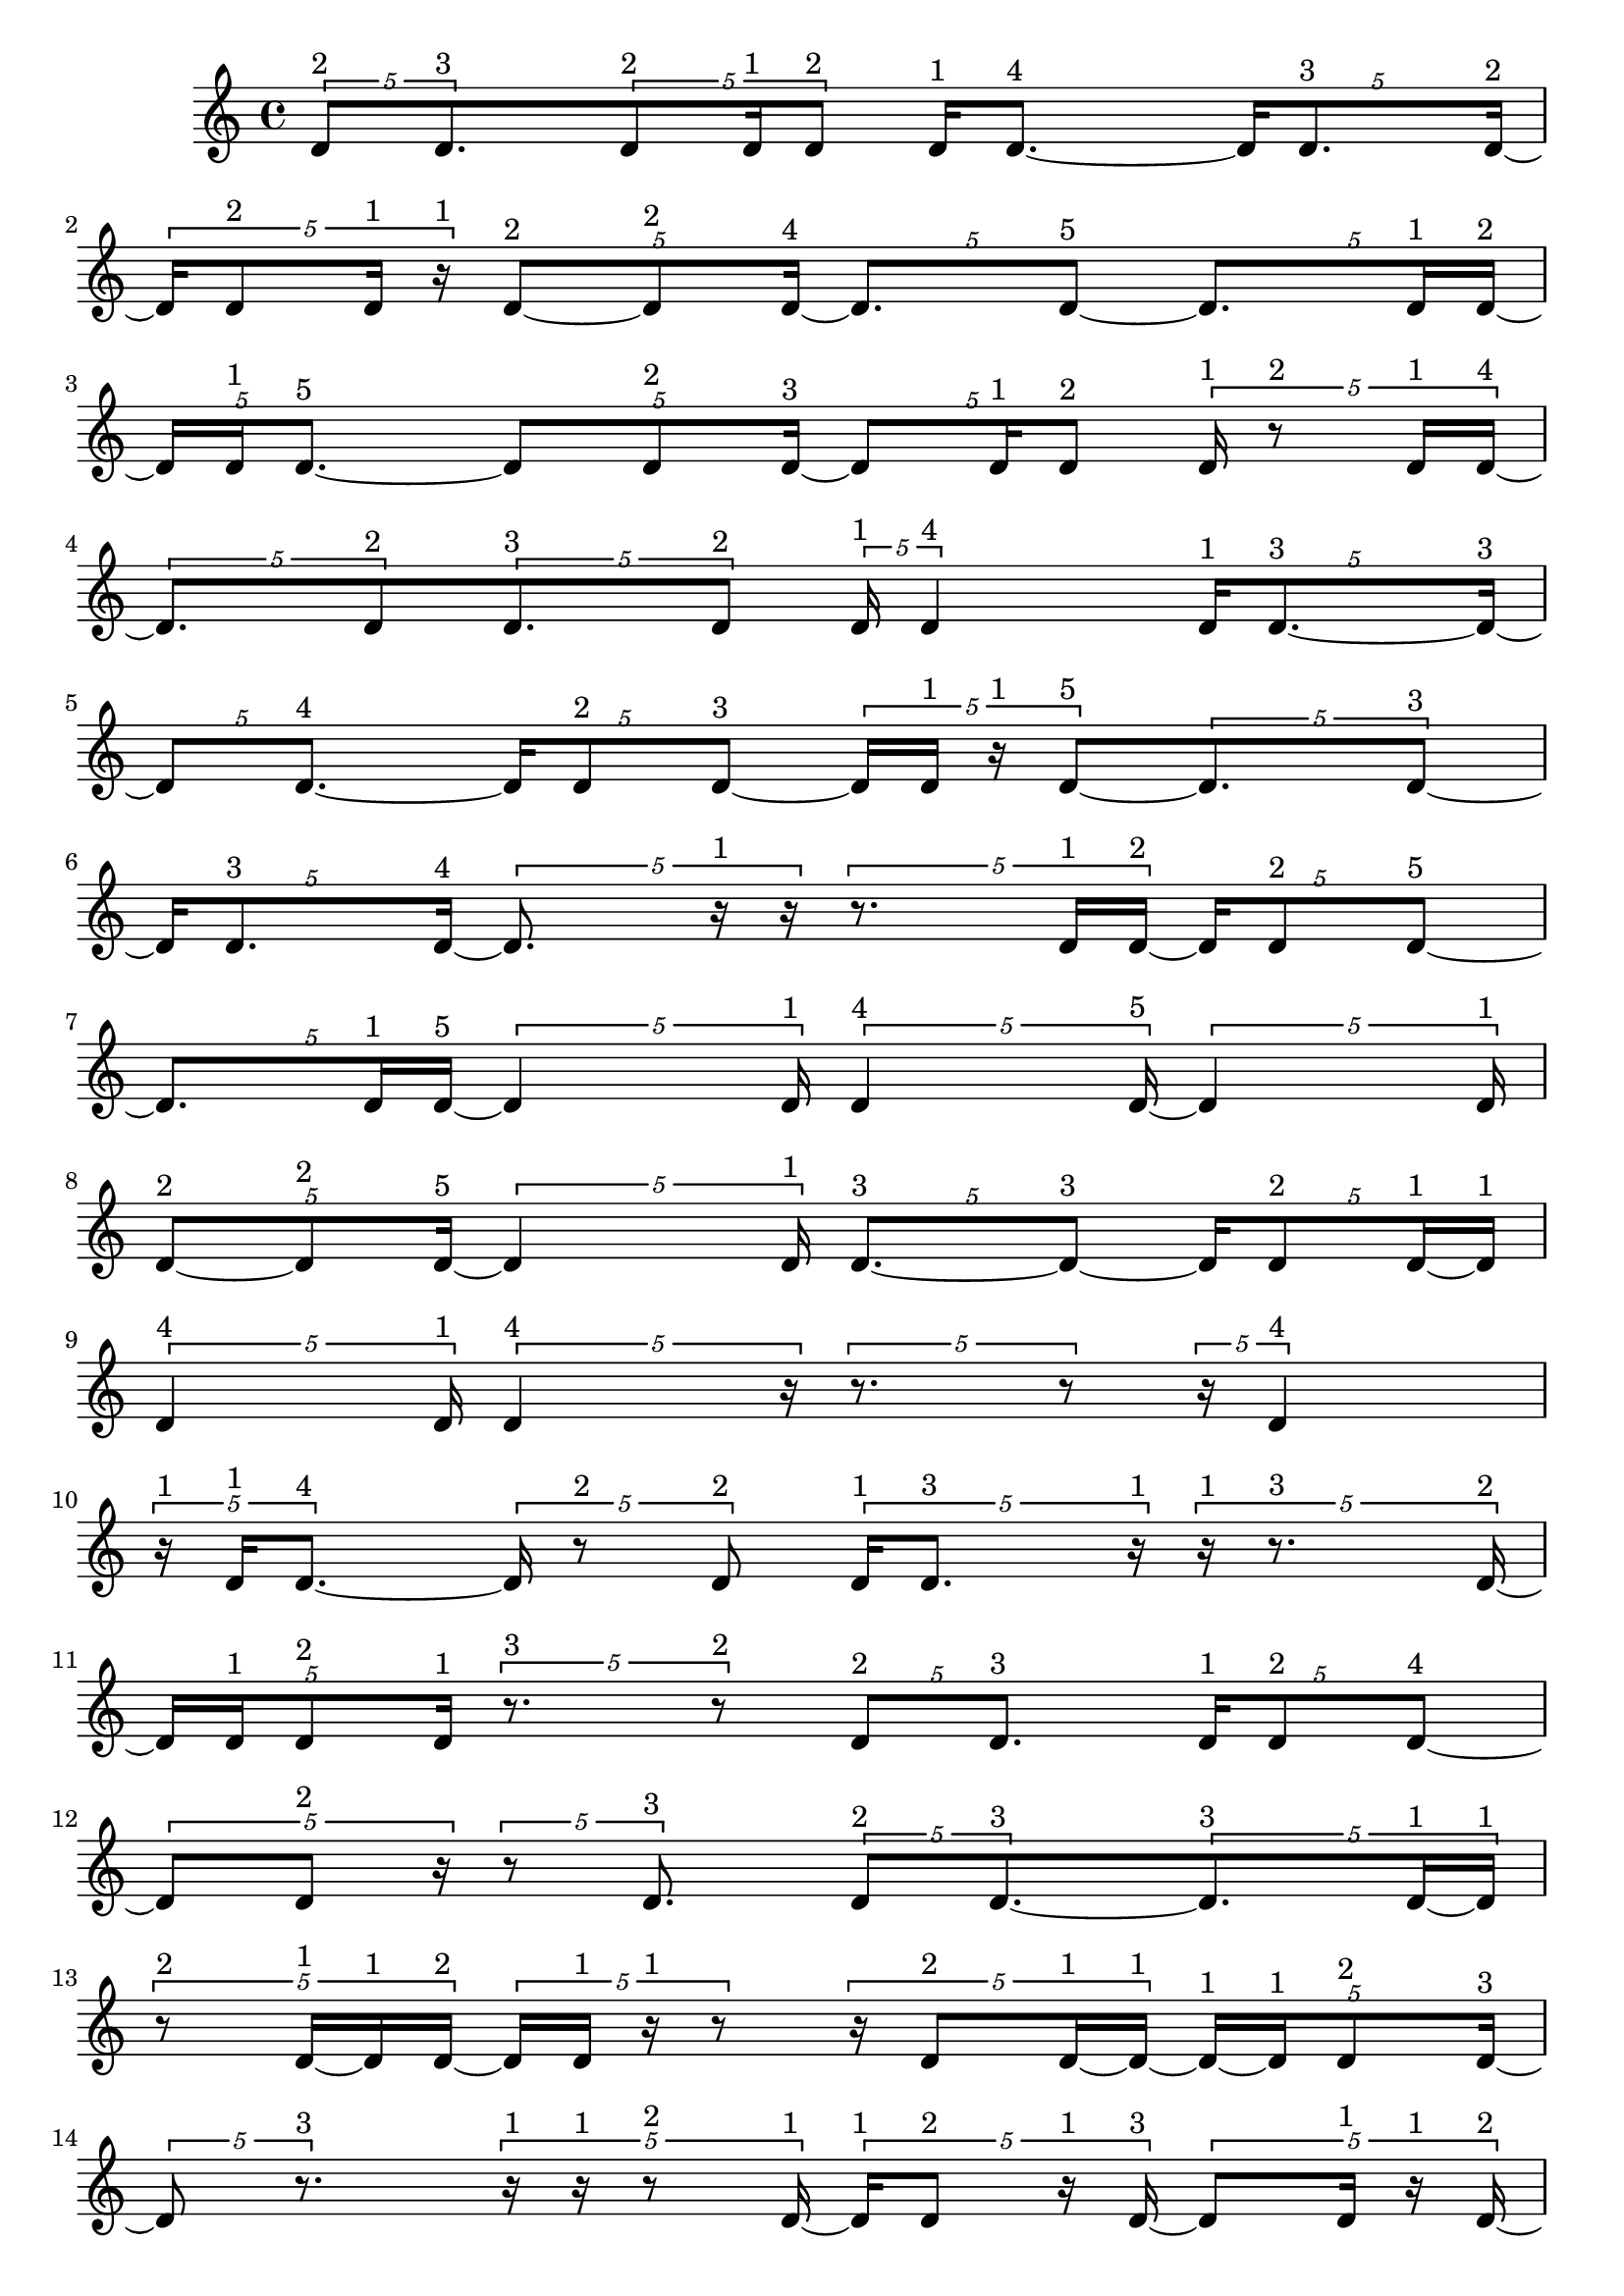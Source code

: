 \version "2.24.0"
\language "english"

\relative c' {
  \tuplet 5/4 { d8^\markup { 2 } d8.^\markup { 3 } }
  \tuplet 5/4 { d8^\markup { 2 } d16^\markup { 1 } d8^\markup { 2 } }
  d16^\markup { 1 } d8. ~^\markup { 4 }
  \tuplet 5/4 { d16 d8.^\markup { 3 } d16 ~^\markup { 2 } }
  \tuplet 5/4 { d16 d8^\markup { 2 } d16^\markup { 1 } r16^\markup { 1 } }
  \tuplet 5/4 { d8 ~^\markup { 2 } d8^\markup { 2 } d16 ~^\markup { 4 } }
  \tuplet 5/4 { d8. d8 ~^\markup { 5 } }
  \tuplet 5/4 { d8. d16^\markup { 1 } d16 ~^\markup { 2 } }
  \tuplet 5/4 { d16 d16^\markup { 1 } d8. ~^\markup { 5 } }
  \tuplet 5/4 { d8 d8^\markup { 2 } d16 ~^\markup { 3 } }
  \tuplet 5/4 { d8 d16^\markup { 1 } d8^\markup { 2 } }
  \tuplet 5/4 { d16^\markup { 1 } r8^\markup { 2 } d16^\markup { 1 } d16 ~^\markup { 4 } }
  \tuplet 5/4 { d8. d8^\markup { 2 } }
  \tuplet 5/4 { d8.^\markup { 3 } d8^\markup { 2 } }
  \tuplet 5/4 { d16^\markup { 1 } d4^\markup { 4 } }
  \tuplet 5/4 { d16^\markup { 1 } d8. ~^\markup { 3 } d16 ~^\markup { 3 } }
  \tuplet 5/4 { d8 d8. ~^\markup { 4 } }
  \tuplet 5/4 { d16 d8^\markup { 2 } d8 ~^\markup { 3 } }
  \tuplet 5/4 { d16 d16^\markup { 1 } r16^\markup { 1 } d8 ~^\markup { 5 } }
  \tuplet 5/4 { d8. d8 ~^\markup { 3 } }
  \tuplet 5/4 { d16 d8.^\markup { 3 } d16 ~^\markup { 4 } }
  \tuplet 5/4 { d8. r16^\markup { 1 } r16 }
  \tuplet 5/4 { r8. d16^\markup { 1 } d16 ~^\markup { 2 } }
  \tuplet 5/4 { d16 d8^\markup { 2 } d8 ~^\markup { 5 } }
  \tuplet 5/4 { d8. d16^\markup { 1 } d16 ~^\markup { 5 } }
  \tuplet 5/4 { d4 d16^\markup { 1 } }
  \tuplet 5/4 { d4^\markup { 4 } d16 ~^\markup { 5 } }
  \tuplet 5/4 { d4 d16^\markup { 1 } }
  \tuplet 5/4 { d8 ~^\markup { 2 } d8^\markup { 2 } d16 ~^\markup { 5 } }
  \tuplet 5/4 { d4 d16^\markup { 1 } }
  \tuplet 5/4 { d8. ~^\markup { 3 } d8 ~^\markup { 3 } }
  \tuplet 5/4 { d16 d8^\markup { 2 } d16 ~^\markup { 1 } d16^\markup { 1 } }
  \tuplet 5/4 { d4^\markup { 4 } d16^\markup { 1 } }
  \tuplet 5/4 { d4^\markup { 4 } r16 }
  \tuplet 5/4 { r8. r8 }
  \tuplet 5/4 { r16 d4^\markup { 4 } }
  \tuplet 5/4 { r16^\markup { 1 } d16^\markup { 1 } d8. ~^\markup { 4 } }
  \tuplet 5/4 { d16 r8^\markup { 2 } d8^\markup { 2 } }
  \tuplet 5/4 { d16^\markup { 1 } d8.^\markup { 3 } r16^\markup { 1 } }
  \tuplet 5/4 { r16^\markup { 1 } r8.^\markup { 3 } d16 ~^\markup { 2 } }
  \tuplet 5/4 { d16 d16^\markup { 1 } d8^\markup { 2 } d16^\markup { 1 } }
  \tuplet 5/4 { r8.^\markup { 3 } r8^\markup { 2 } }
  \tuplet 5/4 { d8^\markup { 2 } d8.^\markup { 3 } }
  \tuplet 5/4 { d16^\markup { 1 } d8^\markup { 2 } d8 ~^\markup { 4 } }
  \tuplet 5/4 { d8 d8^\markup { 2 } r16 }
  \tuplet 5/4 { r8 d8.^\markup { 3 } }
  \tuplet 5/4 { d8^\markup { 2 } d8. ~^\markup { 3 } }
  \tuplet 5/4 { d8.^\markup { 3 } d16 ~^\markup { 1 } d16^\markup { 1 } }
  \tuplet 5/4 { r8^\markup { 2 } d16 ~^\markup { 1 } d16^\markup { 1 } d16 ~^\markup { 2 } }
  \tuplet 5/4 { d16 d16^\markup { 1 } r16^\markup { 1 } r8 }
  \tuplet 5/4 { r16 d8^\markup { 2 } d16 ~^\markup { 1 } d16 ~^\markup { 1 } }
  \tuplet 5/4 { d16 ~^\markup { 1 } d16^\markup { 1 } d8^\markup { 2 } d16 ~^\markup { 3 } }
  \tuplet 5/4 { d8 r8.^\markup { 3 } }
  \tuplet 5/4 { r16^\markup { 1 } r16^\markup { 1 } r8^\markup { 2 } d16 ~^\markup { 1 } }
  \tuplet 5/4 { d16^\markup { 1 } d8^\markup { 2 } r16^\markup { 1 } d16 ~^\markup { 3 } }
  \tuplet 5/4 { d8 d16^\markup { 1 } r16^\markup { 1 } d16 ~^\markup { 2 } }
  \tuplet 5/4 { d16 d16^\markup { 1 } r16^\markup { 1 } r16^\markup { 1 } d16^\markup { 1 } }
  \tuplet 5/4 { r8^\markup { 2 } d8^\markup { 2 } d16 ~^\markup { 1 } }
  \tuplet 5/4 { d16 ~^\markup { 1 } d16^\markup { 1 } d8^\markup { 2 } d16 ~^\markup { 5 } }
  \tuplet 5/4 { d4 d16 ~^\markup { 3 } }
  \tuplet 5/4 { d8 d16^\markup { 1 } r8 }
  \tuplet 5/4 { r8 d8. ~^\markup { 5 } }
  \tuplet 5/4 { d8 d16^\markup { 1 } d8 ~^\markup { 4 } }
  \tuplet 5/4 { d8 d8. ~^\markup { 5 } }
  \tuplet 5/4 { d8 d8.^\markup { 3 } }
  \tuplet 5/4 { d16^\markup { 1 } r8.^\markup { 3 } d16 ~^\markup { 2 } }
  \tuplet 5/4 { d16 d16 ~^\markup { 1 } d16^\markup { 1 } d8^\markup { 2 } }
  \tuplet 5/4 { d16^\markup { 1 } r16^\markup { 1 } d8. ~^\markup { 4 } }
  \tuplet 5/4 { d16 d8^\markup { 2 } r8 }
  \tuplet 5/4 { r16 d4^\markup { 4 } }
  \tuplet 5/4 { r8.^\markup { 3 } d8 ~^\markup { 4 } }
  \tuplet 5/4 { d8 d8^\markup { 2 } r16 }
  \tuplet 5/4 { r16 d16 ~^\markup { 1 } d16 ~^\markup { 1 } d16^\markup { 1 } d16 ~^\markup { 2 } }
  \tuplet 5/4 { d16 d16^\markup { 1 } r8^\markup { 2 } d16^\markup { 1 } }
  \tuplet 5/4 { d4^\markup { 4 } d16 ~^\markup { 2 } }
  \tuplet 5/4 { d16 d8^\markup { 2 } d16^\markup { 1 } d16 ~^\markup { 2 } }
  \tuplet 5/4 { d16 d8^\markup { 2 } d16^\markup { 1 } d16 ~^\markup { 2 } }
  \tuplet 5/4 { d16 d8.^\markup { 3 } d16 ~^\markup { 2 } }
  \tuplet 5/4 { d16 d16^\markup { 1 } d8.^\markup { 3 } }
  \tuplet 5/4 { d8^\markup { 2 } d8. ~^\markup { 5 } }
  \tuplet 5/4 { d8 d16^\markup { 1 } d8 ~^\markup { 2 } }
  \tuplet 5/4 { d8^\markup { 2 } d16^\markup { 1 } d8^\markup { 2 } }
  \tuplet 5/4 { d8.^\markup { 3 } d8^\markup { 2 } }
  \tuplet 5/4 { d16^\markup { 1 } d4^\markup { 4 } }
  \tuplet 5/4 { d16^\markup { 1 } d8. ~^\markup { 3 } d16 ~^\markup { 3 } }
  \tuplet 5/4 { d8 d8. ~^\markup { 4 } }
  \tuplet 5/4 { d16 d8^\markup { 2 } d8 ~^\markup { 3 } }
  \tuplet 5/4 { d16 d16^\markup { 1 } r16^\markup { 1 } d8 ~^\markup { 5 } }
  \tuplet 5/4 { d8. d8 ~^\markup { 3 } }
  \tuplet 5/4 { d16 d8.^\markup { 3 } d16 ~^\markup { 4 } }
  \tuplet 5/4 { d8. d8 ~^\markup { 3 } }
  \tuplet 5/4 { d16 d8^\markup { 2 } d8 ~^\markup { 4 } }
  \tuplet 5/4 { d8 d8.^\markup { 3 } }
  d4^\markup { 5 }
  \tuplet 5/4 { r16^\markup { 1 } d16 ~^\markup { 1 } d16 ~^\markup { 1 } d16^\markup { 1 } r16^\markup { 1 } }
  \tuplet 5/4 { d16^\markup { 1 } d8.^\markup { 3 } d16 ~^\markup { 4 } }
  \tuplet 5/4 { d8. d8 ~^\markup { 3 } }
  \tuplet 5/4 { d16 d8^\markup { 2 } d8 ~^\markup { 5 } }
  \tuplet 5/4 { d8. d8^\markup { 2 } }
  \tuplet 5/4 { d4 ~^\markup { 4 } d16 ~^\markup { 4 } }
  \tuplet 5/4 { d8. d8 ~^\markup { 5 } }
  \tuplet 5/4 { d8. d8 ~^\markup { 3 } }
  \tuplet 5/4 { d16 d4^\markup { 4 } }
  \tuplet 5/4 { d8^\markup { 2 } d16^\markup { 1 } d8^\markup { 2 } }
  d4^\markup { 5 }
  \tuplet 5/4 { d4 ~^\markup { 4 } d16 ~^\markup { 4 } }
  \tuplet 5/4 { d8. d8 ~^\markup { 5 } }
  \tuplet 5/4 { d8. d8 ~^\markup { 4 } }
  \tuplet 5/4 { d8 d8.^\markup { 3 } }
  d4^\markup { 5 }
  \tuplet 5/4 { d4^\markup { 4 } d16 ~^\markup { 5 } }
  \tuplet 5/4 { d4 d16 ~^\markup { 4 } }
  \tuplet 5/4 { d8. d8 ~^\markup { 5 } }
  \tuplet 5/4 { d8. d16^\markup { 1 } d16 ~^\markup { 2 } }
  \tuplet 5/4 { d16 d16^\markup { 1 } d8. ~^\markup { 5 } }
  \tuplet 5/4 { d8 d8^\markup { 2 } d16 ~^\markup { 3 } }
  \tuplet 5/4 { d8 d8^\markup { 2 } d16 ~^\markup { 5 } }
  \tuplet 5/4 { d4 d16^\markup { 1 } }
  d4^\markup { 5 }
  \tuplet 5/4 { d16^\markup { 1 } d4^\markup { 4 } }
  d4^\markup { 5 }
  \tuplet 5/4 { d16^\markup { 1 } d8 ~^\markup { 2 } d8^\markup { 2 } }
  d4^\markup { 5 }
  \tuplet 5/4 { d16^\markup { 1 } d8. ~^\markup { 3 } d16 ~^\markup { 3 } }
  \tuplet 5/4 { d8 d8^\markup { 2 } d16 ~^\markup { 1 } }
  \tuplet 5/4 { d16^\markup { 1 } d4^\markup { 4 } }
  \tuplet 5/4 { d8^\markup { 2 } d8.^\markup { 3 } }
  \tuplet 5/4 { d8^\markup { 2 } d16^\markup { 1 } d8^\markup { 2 } }
  \tuplet 5/4 { d16^\markup { 1 } d4^\markup { 4 } }
  \tuplet 5/4 { d8.^\markup { 3 } d8 ~^\markup { 2 } }
  \tuplet 5/4 { d8^\markup { 2 } d16^\markup { 1 } r16^\markup { 1 } d16 ~^\markup { 2 } }
  \tuplet 5/4 { d16 d8^\markup { 2 } d8 ~^\markup { 3 } }
  \tuplet 5/4 { d16 d4^\markup { 4 } }
  \tuplet 5/4 { d8.^\markup { 3 } d8^\markup { 2 } }
  \tuplet 5/4 { d8.^\markup { 3 } d8^\markup { 2 } }
  d4^\markup { 5 }
  \tuplet 5/4 { d4^\markup { 4 } d16 ~^\markup { 3 } }
  \tuplet 5/4 { d8 d8.^\markup { 3 } }
  \tuplet 5/4 { d8^\markup { 2 } d16^\markup { 1 } d8^\markup { 2 } }
  \tuplet 5/4 { d8. ~^\markup { 3 } d8 ~^\markup { 3 } }
  \tuplet 5/4 { d16 d8.^\markup { 3 } d16^\markup { 1 } }
  \tuplet 5/4 { d8^\markup { 2 } d8.^\markup { 3 } }
  \tuplet 5/4 { d8^\markup { 2 } d8.^\markup { 3 } }
  \tuplet 5/4 { d16 ~^\markup { 1 } d16^\markup { 1 } d8. ~^\markup { 5 } }
  \tuplet 5/4 { d8 d8. ~^\markup { 5 } }
  \tuplet 5/4 { d8 d8^\markup { 2 } d16 ~^\markup { 3 } }
  \tuplet 5/4 { d8 d8^\markup { 2 } d16 ~^\markup { 5 } }
  \tuplet 5/4 { d4 d16 ~^\markup { 3 } }
  \tuplet 5/4 { d8 d8. ~^\markup { 4 } }
  \tuplet 5/4 { d16 d4^\markup { 4 } }
  d4^\markup { 5 }
  \tuplet 5/4 { d4^\markup { 4 } d16 ~^\markup { 3 } }
  \tuplet 5/4 { d8 d8. ~^\markup { 4 } }
  \tuplet 5/4 { d16 d8.^\markup { 3 } d16 ~^\markup { 5 } }
  \tuplet 5/4 { d4 d16 ~^\markup { 5 } }
  \tuplet 5/4 { d4 d16 ~^\markup { 4 } }
  \tuplet 5/4 { d8. d8 ~^\markup { 4 } }
  \tuplet 5/4 { d8 d8.^\markup { 3 } }
  \tuplet 5/4 { d8^\markup { 2 } d8.^\markup { 3 } }
  \tuplet 5/4 { d4 ~^\markup { 4 } d16 ~^\markup { 4 } }
  d8. d16 ~^\markup { 4 }
  \tuplet 5/4 { d8. d8 ~^\markup { 5 } }
  \tuplet 5/4 { d8. d8 ~^\markup { 4 } }
  \tuplet 5/4 { d8 d8.^\markup { 3 } }
  d4^\markup { 5 }
  \tuplet 5/4 { d8.^\markup { 3 } d8 ~^\markup { 5 } }
  \tuplet 5/4 { d8. d8 ~^\markup { 5 } }
  \tuplet 5/4 { d8. d8 ~^\markup { 5 } }
  \tuplet 5/4 { d8. d8 ~^\markup { 4 } }
  \tuplet 5/4 { d8 d8. ~^\markup { 5 } }
  \tuplet 5/4 { d8 d8.^\markup { 3 } }
  \tuplet 5/4 { d8^\markup { 2 } d8.^\markup { 3 } }
  d4 ~^\markup { 5 }
  d4^\markup { 5 }
  \tuplet 5/4 { d8.^\markup { 3 } d8 ~^\markup { 5 } }
  \tuplet 5/4 { d8. d8^\markup { 2 } }
  d4^\markup { 5 }
  \tuplet 5/4 { d8^\markup { 2 } d8. ~^\markup { 5 } }
  \tuplet 5/4 { d8 d8. ~^\markup { 5 } }
  \tuplet 5/4 { d8 d8^\markup { 2 } d16 ~^\markup { 3 } }
  \tuplet 5/4 { d8 d8.^\markup { 3 } }
  d4^\markup { 5 }
  \tuplet 5/4 { d8^\markup { 2 } d8. ~^\markup { 4 } }
  \tuplet 5/4 { d16 d4^\markup { 4 } }
  \tuplet 5/4 { d8.^\markup { 3 } d8 ~^\markup { 2 } }
  \tuplet 5/4 { d8^\markup { 2 } d8. ~^\markup { 5 } }
  \tuplet 5/4 { d8 d8. ~^\markup { 5 } }
  \tuplet 5/4 { d8 d8. ~^\markup { 5 } }
  \tuplet 5/4 { d8 d8.^\markup { 3 } }
  \tuplet 5/4 { d4^\markup { 4 } d16 ~^\markup { 3 } }
  \tuplet 5/4 { d8 d8. ~^\markup { 5 } }
  \tuplet 5/4 { d8 d8. ~^\markup { 4 } }
  \tuplet 5/4 { d16 d4 ~^\markup { 5 } }
  \tuplet 5/4 { d16 d4 ~^\markup { 5 } }
  \tuplet 5/4 { d16 d4 ~^\markup { 5 } }
  \tuplet 5/4 { d16 d4 ~^\markup { 5 } }
  \tuplet 5/4 { d16 d4^\markup { 4 } }
  d4^\markup { 5 }
  \tuplet 5/4 { d4^\markup { 4 } d16 ~^\markup { 5 } }
  \tuplet 5/4 { d4 d16 ~^\markup { 5 } }
  \tuplet 5/4 { d4 d16 ~^\markup { 5 } }
  \tuplet 5/4 { d4 d16 ~^\markup { 5 } }
  \tuplet 5/4 { d4 d16 ~^\markup { 4 } }
  \tuplet 5/4 { d8. d8 ~^\markup { 3 } }
  \tuplet 5/4 { d16 d4^\markup { 4 } }
  d4 ~^\markup { 5 }
  d4 ~^\markup { 5 }
  d4 ~^\markup { 5 }
  d4 ~^\markup { 5 }
  d4^\markup { 5 }
  \tuplet 5/4 { d4^\markup { 4 } d16 ~^\markup { 5 } }
  \tuplet 5/4 { d4 d16 ~^\markup { 4 } }
  \tuplet 5/4 { d8. d8 ~^\markup { 5 } }
  \tuplet 5/4 { d8. d8 ~^\markup { 5 } }
  \tuplet 5/4 { d8. d8 ~^\markup { 5 } }
  \tuplet 5/4 { d8. d8 ~^\markup { 5 } }
  \tuplet 5/4 { d8. d8 ~^\markup { 5 } }
  \tuplet 5/4 { d8. d8 ~^\markup { 4 } }
  \tuplet 5/4 { d8 d8.^\markup { 3 } }
  \tuplet 5/4 { d4^\markup { 4 } d16 ~^\markup { 5 } }
  \tuplet 5/4 { d4 d16 ~^\markup { 5 } }
  \tuplet 5/4 { d4 d16 ~^\markup { 2 } }
  \tuplet 5/4 { d16 r16^\markup { 1 } d8^\markup { 2 } d16^\markup { 1 } }
  \tuplet 5/4 { d8^\markup { 2 } d8. ~^\markup { 5 } }
  \tuplet 5/4 { d8 d8. ~^\markup { 5 } }
  \tuplet 5/4 { d8 d8. ~^\markup { 4 } }
  \tuplet 5/4 { d16 d4 ~^\markup { 5 } }
  \tuplet 5/4 { d16 d4^\markup { 4 } }
  d4 ~^\markup { 5 }
  d4 ~^\markup { 5 }
  d4^\markup { 5 }
  \tuplet 5/4 { d16^\markup { 1 } r16^\markup { 1 } r16^\markup { 1 } d8 ~^\markup { 4 } }
  \tuplet 5/4 { d8 d8. ~^\markup { 5 } }
  \tuplet 5/4 { d8 d8.^\markup { 3 } }
  d4^\markup { 5 }
  \tuplet 5/4 { d8.^\markup { 3 } d8 ~^\markup { 5 } }
  \tuplet 5/4 { d8. d8 ~^\markup { 5 } }
  \tuplet 5/4 { d8. d8 ~^\markup { 3 } }
  \tuplet 5/4 { d16 d4 ~^\markup { 4 } }
  \tuplet 5/4 { d4^\markup { 4 } d16 ~^\markup { 5 } }
  \tuplet 5/4 { d4 d16 ~^\markup { 3 } }
  \tuplet 5/4 { d8 d8. ~^\markup { 5 } }
  \tuplet 5/4 { d8 d8. ~^\markup { 5 } }
  \tuplet 5/4 { d8 d8. ~^\markup { 4 } }
  \tuplet 5/4 { d16 d8. ~^\markup { 3 } d16 ~^\markup { 3 } }
  \tuplet 5/4 { d8 d8. ~^\markup { 5 } }
  \tuplet 5/4 { d8 d8^\markup { 2 } d16 ~^\markup { 1 } }
  \tuplet 5/4 { d16 ~^\markup { 1 } d16^\markup { 1 } d8^\markup { 2 } d16 ~^\markup { 5 } }
  \tuplet 5/4 { d4 d16 ~^\markup { 3 } }
  \tuplet 5/4 { d8 d16^\markup { 1 } r8 }
  \tuplet 5/4 { r8 d8. ~^\markup { 5 } }
  \tuplet 5/4 { d8 d16^\markup { 1 } d8 ~^\markup { 4 } }
  \tuplet 5/4 { d8 d8. ~^\markup { 5 } }
  \tuplet 5/4 { d8 d8.^\markup { 3 } }
  \tuplet 5/4 { d16^\markup { 1 } r8.^\markup { 3 } d16 ~^\markup { 2 } }
  \tuplet 5/4 { d16 d16 ~^\markup { 1 } d16^\markup { 1 } d8^\markup { 2 } }
  \tuplet 5/4 { d8.^\markup { 3 } d8 ~^\markup { 2 } }
  \tuplet 5/4 { d8 ~^\markup { 2 } d8^\markup { 2 } d16 ~^\markup { 3 } }
  \tuplet 5/4 { d8 d8. ~^\markup { 5 } }
  \tuplet 5/4 { d8 d8. ~^\markup { 4 } }
  \tuplet 5/4 { d16 d8^\markup { 2 } d16^\markup { 1 } d16 ~^\markup { 5 } }
  \tuplet 5/4 { d4 d16 ~^\markup { 5 } }
  \tuplet 5/4 { d4 d16 ~^\markup { 2 } }
  \tuplet 5/4 { d16 d4 ~^\markup { 5 } }
  \tuplet 5/4 { d16 d4 ~^\markup { 5 } }
  \tuplet 5/4 { d16 d4^\markup { 4 } }
  \tuplet 5/4 { d8^\markup { 2 } d16^\markup { 1 } d8 ~^\markup { 4 } }
  \tuplet 5/4 { d8 d8.^\markup { 3 } }
  \tuplet 5/4 { d8 ~^\markup { 2 } d8^\markup { 2 } d16 ~^\markup { 3 } }
  \tuplet 5/4 { d8 d8. ~^\markup { 5 } }
  \tuplet 5/4 { d8 d8. ~^\markup { 5 } }
  \tuplet 5/4 { d8 d8. ~^\markup { 4 } }
  \tuplet 5/4 { d16 d4 ~^\markup { 5 } }
  \tuplet 5/4 { d16 d4^\markup { 4 } }
  d4 ~^\markup { 5 }
  d4^\markup { 5 }
  \tuplet 5/4 { d4^\markup { 4 } d16 ~^\markup { 5 } }
  \tuplet 5/4 { d4 d16 ~^\markup { 5 } }
  \tuplet 5/4 { d4 d16 ~^\markup { 5 } }
  \tuplet 5/4 { d4 d16 ~^\markup { 4 } }
  \tuplet 5/4 { d8. d8 ~^\markup { 5 } }
  \tuplet 5/4 { d8. d8 ~^\markup { 5 } }
  \tuplet 5/4 { d8. d8 ~^\markup { 5 } }
  \tuplet 5/4 { d8. d8 ~^\markup { 4 } }
  \tuplet 5/4 { d8 d8. ~^\markup { 4 } }
  \tuplet 5/4 { d16 d4 ~^\markup { 5 } }
  \tuplet 5/4 { d16 d4^\markup { 4 } }
  \tuplet 5/4 { d8. ~^\markup { 3 } d8 ~^\markup { 3 } }
  \tuplet 5/4 { d16 d8.^\markup { 3 } d16 ~^\markup { 4 } }
  \tuplet 5/4 { d8. d8 ~^\markup { 5 } }
  \tuplet 5/4 { d8. d8 ~^\markup { 5 } }
  \tuplet 5/4 { d8. d8 ~^\markup { 3 } }
  \tuplet 5/4 { d16 d8^\markup { 2 } d8 ~^\markup { 5 } }
  \tuplet 5/4 { d8. d8 ~^\markup { 5 } }
  \tuplet 5/4 { d8. d8 ~^\markup { 3 } }
  \tuplet 5/4 { d16 d4 ~^\markup { 5 } }
  \tuplet 5/4 { d16 d4 ~^\markup { 5 } }
  \tuplet 5/4 { d16 d4 ~^\markup { 5 } }
  \tuplet 5/4 { d16 d8.^\markup { 3 } d16 ~^\markup { 2 } }
  \tuplet 5/4 { d16 d4 ~^\markup { 5 } }
  \tuplet 5/4 { d16 d4^\markup { 4 } }
  \tuplet 5/4 { d8. ~^\markup { 3 } d8 ~^\markup { 3 } }
  \tuplet 5/4 { d16 d4^\markup { 4 } }
  d4^\markup { 5 }
  \tuplet 5/4 { d4 ~^\markup { 4 } d16 ~^\markup { 4 } }
  \tuplet 5/4 { d8. d8 ~^\markup { 4 } }
  \tuplet 5/4 { d8 d8. ~^\markup { 5 } }
  \tuplet 5/4 { d8 d8. ~^\markup { 5 } }
  \tuplet 5/4 { d8 d8. ~^\markup { 5 } }
  \tuplet 5/4 { d8 d8. ~^\markup { 4 } }
  \tuplet 5/4 { d16 d8.^\markup { 3 } d16 ~^\markup { 5 } }
  \tuplet 5/4 { d4 d16 ~^\markup { 5 } }
  \tuplet 5/4 { d4 d16 ~^\markup { 4 } }
  \tuplet 5/4 { d8. d8 ~^\markup { 5 } }
  \tuplet 5/4 { d8. d8 ~^\markup { 5 } }
  \tuplet 5/4 { d8. d8 ~^\markup { 5 } }
  \tuplet 5/4 { d8. d8 ~^\markup { 4 } }
  \tuplet 5/4 { d8 d8.^\markup { 3 } }
  d4 ~^\markup { 5 }
  d4^\markup { 5 }
  \tuplet 5/4 { d4 ~^\markup { 4 } d16 ~^\markup { 4 } }
  \tuplet 5/4 { d8. d8 ~^\markup { 5 } }
}

\layout {
  \context {
    \Score
    proportionalNotationDuration = #(ly:make-moment 1/48)
    \override SpacingSpanner.uniform-stretching = ##t
  }
}
